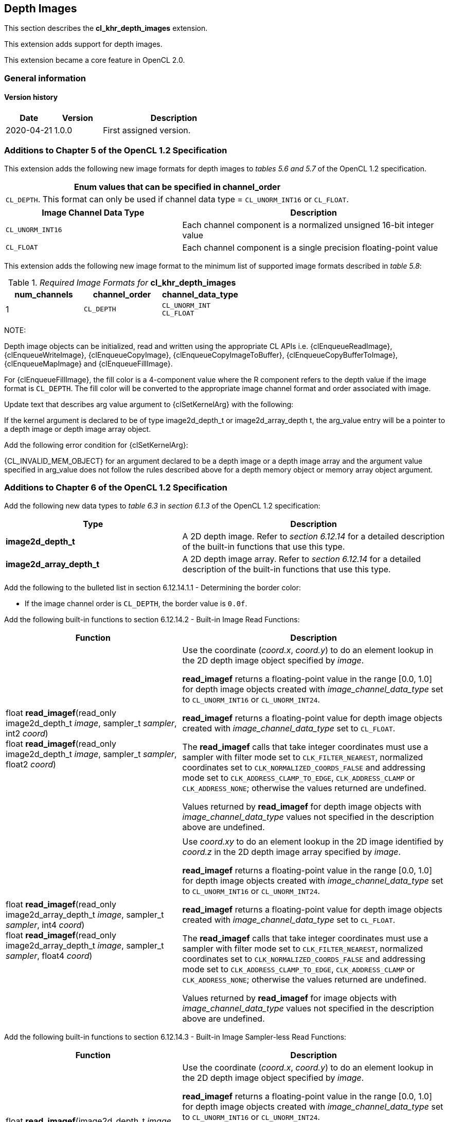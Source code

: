 // Copyright 2017-2022 The Khronos Group. This work is licensed under a
// Creative Commons Attribution 4.0 International License; see
// http://creativecommons.org/licenses/by/4.0/

[[cl_khr_depth_images]]
== Depth Images

This section describes the *cl_khr_depth_images* extension.

This extension adds support for depth images.

This extension became a core feature in OpenCL 2.0.

=== General information

==== Version history

[cols="1,1,3",options="header",]
|====
| *Date*     | *Version* | *Description*
| 2020-04-21 | 1.0.0     | First assigned version.
|====

[[cl_khr_depth_images-additions-to-chapter-5]]
=== Additions to Chapter 5 of the OpenCL 1.2 Specification

This extension adds the following new image formats for depth images to _tables 5.6 and 5.7_ of the OpenCL 1.2 specification.

[cols="",options="header",]
|=======================================================================
|*Enum values that can be specified in channel_order*

|`CL_DEPTH`. This format can only be used if channel data type = `CL_UNORM_INT16` or `CL_FLOAT`.

|=======================================================================

[cols="2,3",options="header",]
|=======================================================================
|*Image Channel Data Type*
|*Description*

|`CL_UNORM_INT16`
|Each channel component is a normalized unsigned 16-bit integer value

|`CL_FLOAT`
|Each channel component is a single precision floating-point value
|=======================================================================

This extension adds the following new image format to the minimum list of supported image formats described in _table 5.8_:

[[cl_khr_depth_images-required-image-formats]]
._Required Image Formats for_ *cl_khr_depth_images*
[cols=",,",options="header",]
|====================================================================
|*num_channels*
|*channel_order*
|*channel_data_type*

|1
|`CL_DEPTH`
|`CL_UNORM_INT` +
`CL_FLOAT`

|====================================================================

NOTE:

Depth image objects can be initialized, read and written using the appropriate CL APIs i.e. {clEnqueueReadImage}, {clEnqueueWriteImage}, {clEnqueueCopyImage}, {clEnqueueCopyImageToBuffer}, {clEnqueueCopyBufferToImage}, {clEnqueueMapImage} and {clEnqueueFillImage}.

For {clEnqueueFillImage}, the fill color is a 4-component value where the R component refers to the depth value if the image format is `CL_DEPTH`.  The fill color will be converted to the appropriate image channel format and order associated with image.

Update text that describes arg value argument to {clSetKernelArg} with the following:

If the kernel argument is declared to be of type image2d_depth_t or image2d_array_depth t, the arg_value entry will be a pointer to a depth image or depth image array object.

Add the following error condition for {clSetKernelArg}:

{CL_INVALID_MEM_OBJECT} for an argument declared to be a depth image or a depth image 
array and the argument value specified in arg_value does not follow the rules described above 
for a depth memory object or memory array object argument.

[[cl_khr_depth_images-additions-to-chapter-6]]
=== Additions to Chapter 6 of the OpenCL 1.2 Specification

Add the following new data types to _table 6.3_ in _section 6.1.3_ of the OpenCL 1.2 specification:

[cols="2,3",options="header",]
|====
|*Type*
|*Description*

|*image2d_depth_t*
|A 2D depth image. Refer to _section 6.12.14_ for a detailed
description of the built-in functions that use this type.

|*image2d_array_depth_t*
|A 2D depth image array. Refer to _section 6.12.14_ for a
detailed description of the built-in functions that use this
type.

|====

Add the following to the bulleted list in section 6.12.14.1.1 - Determining the border color:

    * If the image channel order is `CL_DEPTH`, the border value is `0.0f`.

Add the following built-in functions to section 6.12.14.2 - Built-in Image Read Functions:

[cols="2,3",options="header",]
|====
|*Function*
|*Description*

| float *read_imagef*(read_only image2d_depth_t _image_,
  sampler_t _sampler_, int2 _coord_) +
  float *read_imagef*(read_only image2d_depth_t _image_,
  sampler_t _sampler_, float2 _coord_)
    | Use the coordinate (_coord.x_, _coord.y_) to do an element lookup in
      the 2D depth image object specified by _image_.

      *read_imagef* returns a floating-point value in the range [0.0, 1.0]
      for depth image objects created with _image_channel_data_type_ set to
      `CL_UNORM_INT16` or `CL_UNORM_INT24`.

      *read_imagef* returns a floating-point value for depth image objects
      created with _image_channel_data_type_ set to `CL_FLOAT`.

      The *read_imagef* calls that take integer coordinates must use a
      sampler with filter mode set to `CLK_FILTER_NEAREST`, normalized
      coordinates set to `CLK_NORMALIZED_COORDS_FALSE` and addressing mode
      set to `CLK_ADDRESS_CLAMP_TO_EDGE`, `CLK_ADDRESS_CLAMP` or
      `CLK_ADDRESS_NONE`; otherwise the values returned are undefined.

      Values returned by *read_imagef* for depth image objects with
      _image_channel_data_type_ values not specified in the description
      above are undefined.
| |
| float *read_imagef*(read_only image2d_array_depth_t _image_,
  sampler_t _sampler_, int4 _coord_) +
  float *read_imagef*(read_only image2d_array_depth_t _image_,
  sampler_t _sampler_, float4 _coord_)
    | Use _coord.xy_ to do an element lookup in the 2D image identified by
      _coord.z_ in the 2D depth image array specified by _image_.

      *read_imagef* returns a floating-point value in the range [0.0, 1.0]
      for depth image objects created with _image_channel_data_type_ set to
      `CL_UNORM_INT16` or `CL_UNORM_INT24`.

      *read_imagef* returns a floating-point value for depth image objects
      created with _image_channel_data_type_ set to `CL_FLOAT`.

      The *read_imagef* calls that take integer coordinates must use a
      sampler with filter mode set to `CLK_FILTER_NEAREST`, normalized
      coordinates set to `CLK_NORMALIZED_COORDS_FALSE` and addressing mode
      set to `CLK_ADDRESS_CLAMP_TO_EDGE`, `CLK_ADDRESS_CLAMP` or
      `CLK_ADDRESS_NONE`; otherwise the values returned are undefined.

      Values returned by *read_imagef* for image objects with
      _image_channel_data_type_ values not specified in the description
      above are undefined.

|====

Add the following built-in functions to section 6.12.14.3 - Built-in Image Sampler-less Read Functions:

[cols="2,3",options="header",]
|====
|*Function*
|*Description*

| float *read_imagef*(image2d_depth_t _image_, int2 _coord_)
    | Use the coordinate (_coord.x_, _coord.y_) to do an element lookup in
      the 2D depth image object specified by _image_.

      *read_imagef* returns a floating-point value in the range [0.0, 1.0]
      for depth image objects created with _image_channel_data_type_ set to
      `CL_UNORM_INT16` or `CL_UNORM_INT24`.

      *read_imagef* returns a floating-point value for depth image objects
      created with _image_channel_data_type_ set to `CL_FLOAT`.

      Values returned by *read_imagef* for image objects with
      _image_channel_data_type_ values not specified in the description
      above are undefined.
| |
| float *read_imagef*(image2d_array_depth_t _image_, int4 _coord_)
    | Use _coord.xy_ to do an element lookup in the 2D image identified by
      _coord.z_ in the 2D depth image array specified by _image_.

      *read_imagef* returns a floating-point value in the range [0.0, 1.0]
      for depth image objects created with _image_channel_data_type_ set to
      `CL_UNORM_INT16` or `CL_UNORM_INT24`.

      *read_imagef* returns a floating-point value for depth image objects
      created with _image_channel_data_type_ set to `CL_FLOAT`.

      Values returned by *read_imagef* for image objects with
      _image_channel_data_type_ values not specified in the description
      above are undefined.

|====

Add the following built-in functions to section 6.12.14.4 – Built-in Image Write Functions:

[cols="2,3",options="header",]
|====
|*Function*
|*Description*

| void *write_imagef*(image2d_depth_t _image_, int2 _coord_,
  float _depth_)
    | Write _depth_ value to location specified by _coord.xy_ in the 2D
      depth image object specified by _image_.
      Appropriate data format conversion to the specified image format is
      done before writing the depth value.
      _coord.x_ and _coord.y_ are considered to be unnormalized coordinates,
      and must be in the range [0, image width-1], and [0, image height-1],
      respectively.

      *write_imagef* can only be used with image objects created with
      _image_channel_data_type_ set to `CL_UNORM_INT16`, `CL_UNORM_INT24` or
      `CL_FLOAT`.
      Appropriate data format conversion will be done to convert depth value
      from a floating-point value to actual data format associated with the
      image.

      The behavior of *write_imagef*, *write_imagei* and *write_imageui* for
      image objects created with _image_channel_data_type_ values not
      specified in the description above or with (_x_, _y_) coordinate
      values that are not in the range [0, image width-1] and [0, image
      height-1], respectively, is undefined.
| |
| void *write_imagef*(image2d_array_depth_t _image_, int4 _coord_,
  float _depth_)
    | Write _depth_ value to location specified by _coord.xy_ in the 2D
      image identified by _coord.z_ in the 2D depth image array specified by
      _image_.
      Appropriate data format conversion to the specified image format is
      done before writing the depth value.
      _coord.x_, _coord.y_ and _coord.z_ are considered to be unnormalized
      coordinates, and must be in the range [0, image width-1], [0, image
      height-1], and [0, image number of layers-1], respectively.

      *write_imagef* can only be used with image objects created with
      _image_channel_data_type_ set to `CL_UNORM_INT16`, `CL_UNORM_INT24` or
      `CL_FLOAT`.
      Appropriate data format conversion will be done to convert depth valye
      from a floating-point value to actual data format associated with the
      image.

      The behavior of *write_imagef*, *write_imagei* and *write_imageui* for
      image objects created with _image_channel_data_type_ values not
      specified in the description above or with (_x_, _y_, _z_) coordinate
      values that are not in the range [0, image width-1], [0, image
      height-1], [0, image number of layers-1], respectively, is undefined.

|====

Add the following built-in functions to section 6.12.14.5 – Built-in Image Query Functions:

[cols="2,3",]
|====
| *Function* | *Description*
| int *get_image_width*(image2d_depth_t _image_) +
  int *get_image_width*(image2d_array_depth_t _image_)
    | Return the image width in pixels.
| int *get_image_height*(image2d_depth_t _image_) +
  int *get_image_height*(image2d_array_depth_t _image_)
    | Return the image height in pixels.
| |
| int *get_image_channel_data_type*(image2d_depth_t _image_) +
  int *get_image_channel_data_type*(image2d_array_depth_t _image_)
    | Return the channel data type. Valid values are:

      `CLK_UNORM_INT16` +
      `CLK_FLOAT`
| int *get_image_channel_order*(image2d_depth_t _image_) +
  int *get_image_channel_order*(image2d_array_depth_t _image_)
    | Return the image channel order. Valid values are:

      `CLK_DEPTH`
| |
| int2 *get_image_dim*(image2d_depth_t _image_) +
  int2 *get_image_dim*(image2d_array_depth_t _image_)
    | Return the 2D image width and height as an int2 type.
      The width is returned in the _x_ component, and the height in the _y_
      component.
| |
| size_t *get_image_array_size*(image2d_array_depth_t _image_)
    | Return the number of images in the 2D image array.
|====

Add the following text below the table in section 6.12.14.6 - Mapping image channels to color values returned by read_image
and color values passed to write_image to image channels:

For `CL_DEPTH` images, a scalar value is returned by *read_imagef* or
supplied to *write_imagef*.
